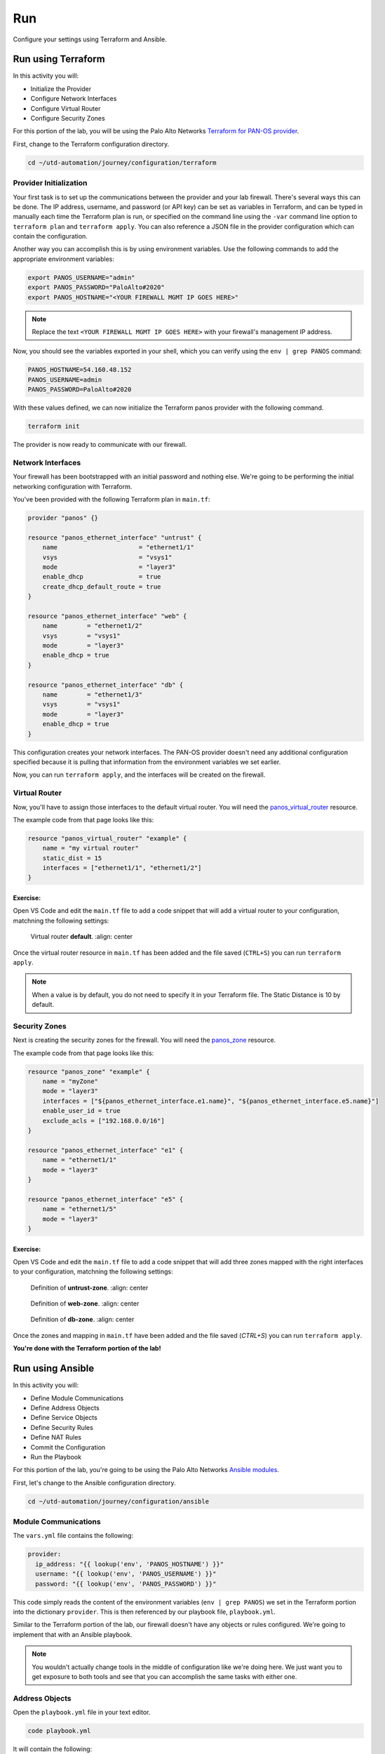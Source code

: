 ###
Run
###

Configure your settings using Terraform and Ansible.

*******************
Run using Terraform
*******************

In this activity you will:

- Initialize the Provider
- Configure Network Interfaces 
- Configure Virtual Router 
- Configure Security Zones 


For this portion of the lab, you will be using the Palo Alto Networks
`Terraform for PAN-OS provider <https://www.terraform.io/docs/providers/panos/index.html>`_.

First, change to the Terraform configuration directory.

.. code-block:: console

    cd ~/utd-automation/journey/configuration/terraform


Provider Initialization
=======================

Your first task is to set up the communications between the provider and your
lab firewall.  There's several ways this can be done.  The IP address,
username, and password (or API key) can be set as variables in Terraform, and
can be typed in manually each time the Terraform plan is run, or specified on
the command line using the ``-var`` command line option to ``terraform plan``
and ``terraform apply``.  You can also reference a JSON file in the provider
configuration which can contain the configuration.

Another way you can accomplish this is by using environment variables.  Use the
following commands to add the appropriate environment variables:

.. code-block:: console

    export PANOS_USERNAME="admin"
    export PANOS_PASSWORD="PaloAlto#2020"
    export PANOS_HOSTNAME="<YOUR FIREWALL MGMT IP GOES HERE>"

.. note:: Replace the text ``<YOUR FIREWALL MGMT IP GOES HERE>`` with your firewall's management IP address.

Now, you should see the variables exported in your shell, which you can verify
using the ``env | grep PANOS`` command:

.. code-block:: console

    PANOS_HOSTNAME=54.160.48.152
    PANOS_USERNAME=admin
    PANOS_PASSWORD=PaloAlto#2020

With these values defined, we can now initialize the Terraform panos provider with the following command.

.. code-block:: console

    terraform init

The provider is now ready to communicate with our firewall.

Network Interfaces
==================

Your firewall has been bootstrapped with an initial password and nothing else.
We're going to be performing the initial networking configuration with
Terraform.

You've been provided with the following Terraform plan in ``main.tf``:

.. code-block:: terraform

    provider "panos" {}

    resource "panos_ethernet_interface" "untrust" {
        name                      = "ethernet1/1"
        vsys                      = "vsys1"
        mode                      = "layer3"
        enable_dhcp               = true
        create_dhcp_default_route = true
    }

    resource "panos_ethernet_interface" "web" {
        name        = "ethernet1/2"
        vsys        = "vsys1"
        mode        = "layer3"
        enable_dhcp = true
    }

    resource "panos_ethernet_interface" "db" {
        name        = "ethernet1/3"
        vsys        = "vsys1"
        mode        = "layer3"
        enable_dhcp = true
    }

This configuration creates your network interfaces.  The PAN-OS provider
doesn't need any additional configuration specified because it is pulling that
information from the environment variables we set earlier.

Now, you can run ``terraform apply``, and the interfaces will be created on the
firewall.


Virtual Router
==============

Now, you'll have to assign those interfaces to the default virtual router.
You will need the
`panos_virtual_router <https://www.terraform.io/docs/providers/panos/r/virtual_router.html>`_
resource.

The example code from that page looks like this:

.. code-block:: terraform

    resource "panos_virtual_router" "example" {
        name = "my virtual router"
        static_dist = 15
        interfaces = ["ethernet1/1", "ethernet1/2"]
    }

Exercise:
---------
Open VS Code and edit the ``main.tf`` file to add a code snippet that will add a virtual router to your configuration, matchning the following settings:

.. code-block:: console
  code maint.tf

.. figure:: img/terraform-vr.png

   Virtual router **default**.
   :align: center

Once the virtual router resource in ``main.tf`` has been added and the file saved (``CTRL+S``) you can run ``terraform apply``.

.. note:: When a value is by default, you do not need to specify it in your Terraform file. The Static Distance is 10 by default.

Security Zones
==============

Next is creating the security zones for the firewall.  You will need the
`panos_zone <https://www.terraform.io/docs/providers/panos/r/zone.html>`_ resource.

The example code from that page looks like this:

.. code-block:: terraform

    resource "panos_zone" "example" {
        name = "myZone"
        mode = "layer3"
        interfaces = ["${panos_ethernet_interface.e1.name}", "${panos_ethernet_interface.e5.name}"]
        enable_user_id = true
        exclude_acls = ["192.168.0.0/16"]
    }

    resource "panos_ethernet_interface" "e1" {
        name = "ethernet1/1"
        mode = "layer3"
    }

    resource "panos_ethernet_interface" "e5" {
        name = "ethernet1/5"
        mode = "layer3"
    }

Exercise:
---------
Open VS Code and edit the ``main.tf`` file to add a code snippet that will add three zones mapped with the right interfaces to your configuration, matchning the following settings:

.. code-block:: console
  code maint.tf

.. figure:: img/terraform-untrust_zone.png

   Definition of **untrust-zone**.
   :align: center

.. figure:: img/terraform-web_zone.png

   Definition of **web-zone**.
   :align: center

.. figure:: img/terraform-db_zone.png

   Definition of **db-zone**.
   :align: center


Once the zones and mapping in ``main.tf`` have been added and the file saved (*CTRL+S*) you can run ``terraform apply``.

**You're done with the Terraform portion of the lab!**


*****************
Run using Ansible
*****************

In this activity you will:

- Define Module Communications
- Define Address Objects
- Define Service Objects
- Define Security Rules
- Define NAT Rules
- Commit the Configuration
- Run the Playbook

For this portion of the lab, you're going to be using the Palo Alto Networks
`Ansible modules <https://ansible-pan.readthedocs.io/en/latest/>`_.

First, let's change to the Ansible configuration directory.

.. code-block:: console

  cd ~/utd-automation/journey/configuration/ansible


Module Communications
=====================

.. informational:: Just like with Terraform, your first task is setting up the communication with the firewall.  The IP address, username, and password (or API key) can be set as variables or specified on the command line.  However, since we've already set them as environment variables during the Terraform Configuration, we can just read them in.

The ``vars.yml`` file contains the following:

.. code-block:: yaml

    provider:
      ip_address: "{{ lookup('env', 'PANOS_HOSTNAME') }}"
      username: "{{ lookup('env', 'PANOS_USERNAME') }}"
      password: "{{ lookup('env', 'PANOS_PASSWORD') }}"

This code simply reads the content of the environment variables (``env | grep PANOS``) we set in the
Terraform portion into the dictionary ``provider``.  This is then referenced by
our playbook file, ``playbook.yml``.

Similar to the Terraform portion of the lab, our firewall doesn't have any
objects or rules configured.  We're going to implement that with an Ansible
playbook.

.. note:: You wouldn't actually change tools in the middle of configuration
   like we're doing here.  We just want you to get exposure to both tools and see
   that you can accomplish the same tasks with either one.


Address Objects
===============

Open the ``playbook.yml`` file in your text editor.  

.. code-block:: console

  code playbook.yml

It will contain the following:

.. code-block:: yaml

    ---
    - hosts: localhost
      connection: local
      gather_facts: false

    vars_files:
      - vars.yml

    roles:
      - PaloAltoNetworks.paloaltonetworks

    tasks:
      - name: Create web server object
        panos_address_object:
          provider: "{{ provider }}"
          name: "web-srv"
          value: "10.5.2.5"
          commit: False
          state: present

      - name: Create DB server object
        panos_address_object:
          provider: "{{ provider }}"
          name: "db-srv"
          value: "10.5.3.5"
          commit: False
          state: present

This playbook creates the following address objects by using the
`panos_address_object module <https://ansible-pan.readthedocs.io/en/latest/modules/panos_address_object_module.html>`_.
Also notice the fact that ``commit`` is set to **False**, so that we don't have
to wait on a commit each time a module runs.


Service Objects
===============

Next, create some service objects.  We want to allow SSH on some non-standard
ports so we can easily communicate with web and DB servers behind our firewall.
You'll need to refer to the
`panos_service_object module <https://ansible-pan.readthedocs.io/en/latest/modules/panos_service_object_module.html>`_
documentation.

The example code for that module looks like this:

.. code-block:: yaml

          - name: Create service object 'ssh-tcp-22'
            panos_service_object:
              provider: '{{ provider }}'
              name: 'ssh-tcp-22'
              destination_port: '22'
              description: 'SSH on tcp/22'

Exercise:
---------
Use the ``panos_service_object`` module to create two objects with the
following definitions:

.. figure:: img/ansible-service-tcp-221.png

   **service-tcp-221** service object.

.. figure:: img/ansible-service-tcp-222.png

   **service-tcp-222** service object.


Security Rules
==============

Now we need to create security rules to allow traffic.  You'll need to refer to
the `panos_security_rule module <https://ansible-pan.readthedocs.io/en/latest/modules/panos_security_rule_module.html>`_
documentation.

The example code for that module looks like this:

.. code-block:: yaml

    - name: add SSH inbound
      panos_security_rule:
        provider: '{{ provider }}'
        rule_name: 'SSH permit'
        description: 'SSH rule test'
        source_zone: ['public']
        source_ip: ['any']
        destination_zone: ['private']
        destination_ip: ['1.1.1.1']
        application: ['ssh']
        action: 'allow'

Exercise:
---------
Use the ``panos_security_rule`` module to create the following security rules:

.. figure:: img/ansible-security_rules.png

   Security rules to be created.


NAT Rules
=========

Now we need to create the required NAT rules.  You'll need to refer to the
`panos_nat_rule module <https://ansible-pan.readthedocs.io/en/latest/modules/panos_nat_rule_module.html>`_
documentation.

The example code for that module looks like this:

.. code-block:: yaml

    - name: Create NAT SSH rule for 10.0.1.101
      panos_nat_rule:
        provider: '{{ provider }}'
        rule_name: "Web SSH"
        source_zone: ["external"]
        destination_zone: "external"
        source_ip: ["any"]
        destination_ip: ["10.0.0.100"]
        service: "service-tcp-221"
        snat_type: "dynamic-ip-and-port"
        snat_interface: "ethernet1/2"
        dnat_address: "10.0.1.101"
        dnat_port: "22"

Exercise:
---------
Use the ``panos_nat_rule`` module to create the following NAT rules:

.. figure:: img/ansible-nat_rules.png

   NAT rules to be created.

.. note:: Pay attention to the module arguments for ``panos_nat_rule``.  **destination_zone**
          and **service** are strings here, not lists.  This is because you can't
          write a NAT rule on PAN-OS with multiple destination zones or services.


Commit the Configuration
========================

If you have been writing your playbook with ``commit`` set to **False** each
time, you have an uncommitted candidate configuration.  There's a panos_commit
module to perform a commit.

The example code for the module should do what you need, copy and paste the following snippet to your ``playbook.yml`` file:

.. code-block:: yaml

  - name: commit candidate config on firewall
    panos_commit:
      provider: '{{ provider }}'


Run the Playbook
================

Don't forget to save your ``playbook.yml`` file.  Then run your playbook with the
following command:

.. code-block:: console

   ansible-playbook -i inventory playbook.yml

Log in to the web UI of the firewall, and verify that the configuration matches
what you want.  If you get errors, indentation is most likely the problem.
Ansible is very particular about lines being indented with spaces and not with
tabs.

**You're now done with the Ansible portion of the lab!**


******************
Validation Testing
******************

In this activity you will:

- Access the Apache web server
- Access the WordPress application
- Post a blog article
- Verify firewall rule matches

The previous two activities had you deploy and configure the infrastructure
supporting our WordPress application.  Now it's time to see if everything
works as planned.  If so, you should be able to access the application, post
a blog article, and verify that the appropriate firewall rules are being hit.
If not, you will need to troubleshoot your configs and make the necessary
corrections.


Access the Apache web server
============================
The web server is using the firewall's untrust interface address in a
destination NAT rule.  Run the following commands to determine the IP
address of this interface.

.. code-block:: console

    cd ~/utd-automation/journey/deployment/aws
    terraform output

Open a new tab in your web browser and go to ``http://<web-server-ip-address>``.
You should see the Apache default home page.

.. figure:: img/validation-apache.png
   :align: center


Access the WordPress application
================================
Append ``/wordpress`` to the end of the web server URL and the WordPress
installation page should be displayed.

.. figure:: img/validation-wordpress-home.png
   :align: center

Fill in values of your choosing for the **Site Name**, **Username**, and
**Your Email**.  These are only for testing and do not need to be real values.

.. note:: Make sure you copy the password that is provided to your clipboard.
    Otherwise you may not be able to log in once WordPress is installed.

Click **Install WordPress** when you are done.

On the following page, click on **Log In** to log into the WordPress
administrator dashboard.

.. figure:: img/validation-proceed.png
   :align: center

Log into WordPress using the username and password you created.

.. figure:: img/validation-login.png
   :align: center

You will then be presented with the WordPress administrator dashboard.

.. figure:: img/validation-dashboard.png
   :align: center


Post a blog article
===================
Now that you've successfully logged into the WordPress administrator dashboard,
let's post an update to the blog.

Click on **Write your first blog post** under the **Next Steps** section.  You
will be presented with the **Add New Post** editor.

.. figure:: img/validation-new-post.png
   :align: center

Enter a title for your post and some sample content.  Then click on **Publish**
to post the update.

You can then click on **Preview** to see the published blog update.

.. figure:: img/validation-post.png


Verify firewall rule matches
============================
Now that we've confirmed the WordPress application is working properly, let's
see what is happening with our firewall rules.

Log into the firewall administrator web interface at ``https://<firewall-management-ip>``
and navigate to **Policies > Security**.

If you scroll to the right you will see details on the security rules that are
being hit.

.. figure:: img/validation-hit-count.png
   :align: center

Scroll back to the left, find the security rule entitled *Allow web inbound*.
Then click on the drop-down menu icon to the right of the rule name and
select **Log Viewer*.

.. figure:: img/validation-web-hits.png
   :align: center

You will see all of the logs associated with inbound web traffic.  Notice the
applications identified are *web-browsing* and *blog-posting*.

.. note:: You may find source IPs other than your own as the web server is open
    to the public and will likely be discovered by web crawlers and other discovery
    tools aimed at public cloud providers.

Navigate back to **Policies > Security** and click on the **Log Viewer** for
the *Allow web to db* rule.

.. figure:: img/validation-db-hits.png
   :align: center

You will see all of the MySQL (actually MariaDB) database traffic between the
WordPress web server and the database backend.
